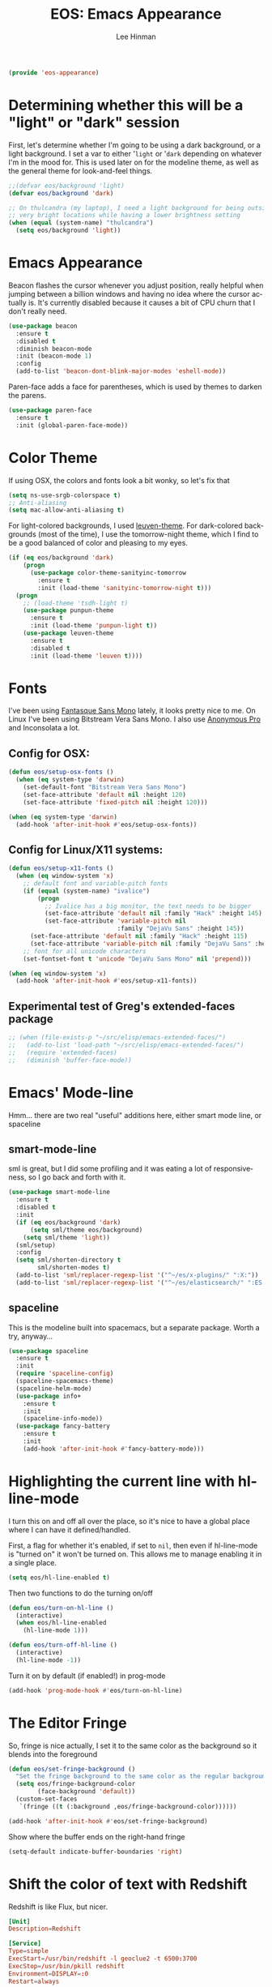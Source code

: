 #+TITLE: EOS: Emacs Appearance
#+AUTHOR: Lee Hinman
#+EMAIL: lee@writequit.org
#+LANGUAGE: en
#+PROPERTY: header-args:emacs-lisp :tangle yes
#+PROPERTY: header-args:sh :eval no
#+HTML_HEAD: <link rel="stylesheet" href="https://dakrone.github.io/org2.css" type="text/css" />
#+EXPORT_EXCLUDE_TAGS: noexport
#+OPTIONS: H:4 num:nil toc:t \n:nil @:t ::t |:t ^:{} -:t f:t *:t
#+OPTIONS: skip:nil d:(HIDE) tags:not-in-toc
#+STARTUP: fold nodlcheck lognotestate content

#+BEGIN_SRC emacs-lisp
(provide 'eos-appearance)
#+END_SRC

* Determining whether this will be a "light" or "dark" session
:PROPERTIES:
:VISIBILITY: all
:CUSTOM_ID: light-or-dark
:END:
First, let's determine whether I'm going to be using a dark background, or a
light background. I set a var to either '=light= or '=dark= depending on
whatever I'm in the mood for. This is used later on for the modeline theme, as
well as the general theme for look-and-feel things.

#+BEGIN_SRC emacs-lisp
;;(defvar eos/background 'light)
(defvar eos/background 'dark)

;; On thulcandra (my laptop), I need a light background for being outside and in
;; very bright locations while having a lower brightness setting
(when (equal (system-name) "thulcandra")
  (setq eos/background 'light))
#+END_SRC

* Emacs Appearance
:PROPERTIES:
:CUSTOM_ID: appearance
:END:

Beacon flashes the cursor whenever you adjust position, really helpful when
jumping between a billion windows and having no idea where the cursor actually
is. It's currently disabled because it causes a bit of CPU churn that I don't
really need.

#+BEGIN_SRC emacs-lisp
(use-package beacon
  :ensure t
  :disabled t
  :diminish beacon-mode
  :init (beacon-mode 1)
  :config
  (add-to-list 'beacon-dont-blink-major-modes 'eshell-mode))
#+END_SRC

Paren-face adds a face for parentheses, which is used by themes to darken the
parens.

#+BEGIN_SRC emacs-lisp
(use-package paren-face
  :ensure t
  :init (global-paren-face-mode))
#+END_SRC

* Color Theme
:PROPERTIES:
:CUSTOM_ID: color-theme
:END:
If using OSX, the colors and fonts look a bit wonky, so let's fix that

#+BEGIN_SRC emacs-lisp
(setq ns-use-srgb-colorspace t)
;; Anti-aliasing
(setq mac-allow-anti-aliasing t)
#+END_SRC

For light-colored backgrounds, I used [[https://github.com/fniessen/emacs-leuven-theme][leuven-theme]]. For dark-colored backgrounds
(most of the time), I use the tomorrow-night theme, which I find to be a good
balanced of color and pleasing to my eyes.

#+BEGIN_SRC emacs-lisp
(if (eq eos/background 'dark)
    (progn
      (use-package color-theme-sanityinc-tomorrow
        :ensure t
        :init (load-theme 'sanityinc-tomorrow-night t)))
  (progn
    ;; (load-theme 'tsdh-light t)
    (use-package punpun-theme
      :ensure t
      :init (load-theme 'punpun-light t))
    (use-package leuven-theme
      :ensure t
      :disabled t
      :init (load-theme 'leuven t))))
#+END_SRC

* Fonts
:PROPERTIES:
:CUSTOM_ID: fonts
:END:
I've been using [[https://github.com/belluzj/fantasque-sans][Fantasque Sans Mono]] lately, it looks pretty nice to me. On Linux
I've been using Bitstream Vera Sans Mono. I also use [[http://www.marksimonson.com/fonts/view/anonymous-pro][Anonymous Pro]] and
Inconsolata a lot.

** Config for OSX:
:PROPERTIES:
:CUSTOM_ID: osx
:END:

#+BEGIN_SRC emacs-lisp
(defun eos/setup-osx-fonts ()
  (when (eq system-type 'darwin)
    (set-default-font "Bitstream Vera Sans Mono")
    (set-face-attribute 'default nil :height 120)
    (set-face-attribute 'fixed-pitch nil :height 120)))

(when (eq system-type 'darwin)
  (add-hook 'after-init-hook #'eos/setup-osx-fonts))
#+END_SRC

** Config for Linux/X11 systems:
:PROPERTIES:
:CUSTOM_ID: linux
:END:

#+BEGIN_SRC emacs-lisp
(defun eos/setup-x11-fonts ()
  (when (eq window-system 'x)
    ;; default font and variable-pitch fonts
    (if (equal (system-name) "ivalice")
        (progn
          ;; Ivalice has a big monitor, the text needs to be bigger
          (set-face-attribute 'default nil :family "Hack" :height 145)
          (set-face-attribute 'variable-pitch nil
                              :family "DejaVu Sans" :height 145))
      (set-face-attribute 'default nil :family "Hack" :height 115)
      (set-face-attribute 'variable-pitch nil :family "DejaVu Sans" :height 115))
    ;; font for all unicode characters
    (set-fontset-font t 'unicode "DejaVu Sans Mono" nil 'prepend)))

(when (eq window-system 'x)
  (add-hook 'after-init-hook #'eos/setup-x11-fonts))
#+END_SRC

** Experimental test of Greg's extended-faces package
:PROPERTIES:
:CUSTOM_ID: h:4ec2fb0e-19b0-4751-9422-3df7da548a62
:END:

#+BEGIN_SRC emacs-lisp
;; (when (file-exists-p "~/src/elisp/emacs-extended-faces/")
;;   (add-to-list 'load-path "~/src/elisp/emacs-extended-faces/")
;;   (require 'extended-faces)
;;   (diminish 'buffer-face-mode))
#+END_SRC

* Emacs' Mode-line
:PROPERTIES:
:CUSTOM_ID: modeline
:END:

Hmm... there are two real "useful" additions here, either smart mode line, or
spaceline

** smart-mode-line

sml is great, but I did some profiling and it was eating a lot of
responsiveness, so I go back and forth with it.

#+BEGIN_SRC emacs-lisp
(use-package smart-mode-line
  :ensure t
  :disabled t
  :init
  (if (eq eos/background 'dark)
      (setq sml/theme eos/background)
    (setq sml/theme 'light))
  (sml/setup)
  :config
  (setq sml/shorten-directory t
        sml/shorten-modes t)
  (add-to-list 'sml/replacer-regexp-list '("^~/es/x-plugins/" ":X:"))
  (add-to-list 'sml/replacer-regexp-list '("^~/es/elasticsearch/" ":ES:") t))
#+END_SRC

** spaceline

This is the modeline built into spacemacs, but a separate package. Worth a try, anyway...

#+BEGIN_SRC emacs-lisp
(use-package spaceline
  :ensure t
  :init
  (require 'spaceline-config)
  (spaceline-spacemacs-theme)
  (spaceline-helm-mode)
  (use-package info+
    :ensure t
    :init
    (spaceline-info-mode))
  (use-package fancy-battery
    :ensure t
    :init
    (add-hook 'after-init-hook #'fancy-battery-mode)))
#+END_SRC

* Highlighting the current line with hl-line-mode

I turn this on and off all over the place, so it's nice to have a global place
where I can have it defined/handled.

First, a flag for whether it's enabled, if set to =nil=, then even if
hl-line-mode is "turned on" it won't be turned on. This allows me to manage
enabling it in a single place.

#+BEGIN_SRC emacs-lisp
(setq eos/hl-line-enabled t)
#+END_SRC

Then two functions to do the turning on/off

#+BEGIN_SRC emacs-lisp
(defun eos/turn-on-hl-line ()
  (interactive)
  (when eos/hl-line-enabled
    (hl-line-mode 1)))

(defun eos/turn-off-hl-line ()
  (interactive)
  (hl-line-mode -1))
#+END_SRC

Turn it on by default (if enabled!) in prog-mode

#+BEGIN_SRC emacs-lisp
(add-hook 'prog-mode-hook #'eos/turn-on-hl-line)
#+END_SRC

* The Editor Fringe
:PROPERTIES:
:CUSTOM_ID: fringe
:END:

So, fringe is nice actually, I set it to the same color as the background so it
blends into the foreground

#+BEGIN_SRC emacs-lisp
(defun eos/set-fringe-background ()
  "Set the fringe background to the same color as the regular background."
  (setq eos/fringe-background-color
        (face-background 'default))
  (custom-set-faces
   `(fringe ((t (:background ,eos/fringe-background-color))))))

(add-hook 'after-init-hook #'eos/set-fringe-background)
#+END_SRC

Show where the buffer ends on the right-hand fringe

#+BEGIN_SRC emacs-lisp
(setq-default indicate-buffer-boundaries 'right)
#+END_SRC

* Shift the color of text with Redshift
:PROPERTIES:
:CUSTOM_ID: redshift
:END:

Redshift is like Flux, but nicer.

#+BEGIN_SRC conf :tangle out/redshift.service
[Unit]
Description=Redshift

[Service]
Type=simple
ExecStart=/usr/bin/redshift -l geoclue2 -t 6500:3700
ExecStop=/usr/bin/pkill redshift
Environment=DISPLAY=:0
Restart=always

[Install]
WantedBy=default.target
#+END_SRC

#+BEGIN_SRC sh :tangle sh/install-redshift.sh
deb-install redshift
rpm-install redshift
ln -sfv $PWD/out/redshift.service ~/.config/systemd/user/redshift.service
systemctl --user daemon-reload
systemctl --user enable redshift
systemctl --user start redshift
#+END_SRC

* Variable width font hacks
:PROPERTIES:
:CUSTOM_ID: variable-width-fonts
:END:

So, variable font width is really nice in GUI emacs, with org-mode however,
almost all of my source blocks don't look that great without a fixed-width font
(as well as tables, verbatim, etc).

So, there is a way to hack around thing. This relies on a custom patch to
org-mode that looks like:

#+BEGIN_SRC diff :tangle no
diff --git a/lisp/org-faces.el b/lisp/org-faces.el
index 941a604..abc646c 100644
--- a/lisp/org-faces.el
+++ b/lisp/org-faces.el
@@ -537,6 +537,9 @@ follows a #+DATE:, #+AUTHOR: or #+EMAIL: keyword."
   "Face used for the line delimiting the end of source blocks."
   :group 'org-faces)

+(defface org-block-background '((t ()))
+  "Face used for the source block background.")
+
 (defface org-verbatim
   (org-compatible-face 'shadow
     '((((class color grayscale) (min-colors 88) (background light))
diff --git a/lisp/org.el b/lisp/org.el
index af68539..b2c8309 100644
--- a/lisp/org.el
+++ b/lisp/org.el
@@ -5932,6 +5932,15 @@ by a #."
              (cond
               ((and lang (not (string= lang "")) org-src-fontify-natively)
                (org-src-font-lock-fontify-block lang block-start block-end)
+               ;; remove old background overlays
+               (mapc (lambda (ov)
+                       (if (eq (overlay-get ov 'face) 'org-block-background)
+                           (delete-overlay ov)))
+                     (overlays-at (/ (+ beg1 block-end) 2)))
+               ;; add a background overlay
+               (setq ovl (make-overlay beg1 block-end))
+                (overlay-put ovl 'face 'org-block-background)
+                (overlay-put ovl 'evaporate t) ; make it go away when empty
                (add-text-properties beg1 block-end '(src-block t)))
               (quoting
                (add-text-properties beg1 (min (point-max) (1+ end1))

#+END_SRC

To re-add support for the =org-block-background= face that was removed in 8.3+.

Then, you can do something like this:

#+BEGIN_SRC emacs-lisp
(when (and window-system
           ;; Only if I have a custom patched org-mode
           (file-exists-p "~/src/elisp/org-mode"))
  (add-hook 'org-mode-hook 'variable-pitch-mode)
  (add-hook 'markdown-mode-hook 'variable-pitch-mode)

  (defun eos/adjoin-to-list-or-symbol (element list-or-symbol)
    (let ((list (if (not (listp list-or-symbol))
                    (list list-or-symbol)
                  list-or-symbol)))
      (require 'cl-lib)
      (cl-adjoin element list)))

  ;; Fontify certain org things with fixed-width
  (eval-after-load "org"
    '(mapc
      (lambda (face)
        (set-face-attribute
         face nil
         :inherit
         (eos/adjoin-to-list-or-symbol
          'fixed-pitch
          (face-attribute face :inherit))))
      (list 'org-code 'org-block 'org-table 'org-block-background
            'org-verbatim 'org-formula 'org-macro)))

  ;; Fontify certain markdown things with fixed-width
  (eval-after-load "markdown-mode"
    '(mapc
      (lambda (face)
        (set-face-attribute
         face nil
         :inherit
         (eos/adjoin-to-list-or-symbol
          'fixed-pitch
          (face-attribute face :inherit))))
      (list 'markdown-pre-face 'markdown-inline-code-face))))
#+END_SRC

Great credit for this goes to [[https://yoo2080.wordpress.com/2013/05/30/monospace-font-in-tables-and-source-code-blocks-in-org-mode-proportional-font-in-other-parts/][this blog post.]]

* Rainbow delimiters (but not the way you think)
This is instead used to highlight unmatching parens and the like, lovingly taken
from
http://timothypratley.blogspot.ru/2015/07/seven-specialty-emacs-settings-with-big.html

#+BEGIN_SRC emacs-lisp
(use-package rainbow-delimiters
  :ensure t
  :init
  (add-hook 'prog-mode-hook 'rainbow-delimiters-mode)
  :config
  (set-face-attribute 'rainbow-delimiters-unmatched-face nil
                    :foreground 'unspecified
                    :inherit 'error))
#+END_SRC
